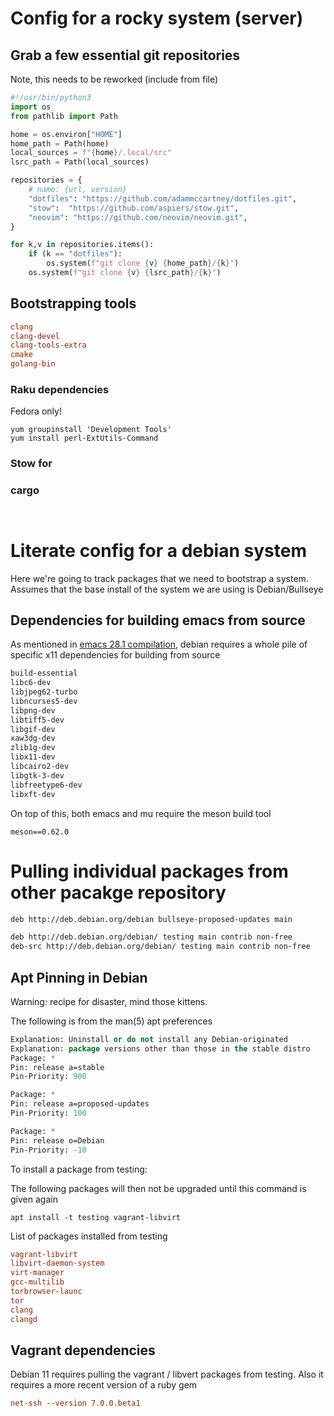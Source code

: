 * Config for a rocky system (server)

** Grab a few essential git repositories


Note, this needs to be reworked (include from file)
#+begin_src python
  #!/usr/bin/python3
  import os
  from pathlib import Path

  home = os.environ["HOME"]
  home_path = Path(home)
  local_sources = f"{home}/.local/src"
  lsrc_path = Path(local_sources)

  repositories = {
      # name: {url, version}
      "dotfiles": "https://github.com/adammccartney/dotfiles.git",
      "stow":  "https://github.com/aspiers/stow.git",
      "neovim": "https://github.com/neovim/neovim.git",
  }

  for k,v in repositories.items():
      if (k == "dotfiles"):
          os.system(f"git clone {v} {home_path}/{k}")
      os.system(f"git clone {v} {lsrc_path}/{k}")
#+end_src

** Bootstrapping tools

#+begin_src conf :tangle ~/dotfiles/.config/rocky/manifests/bootstrap-tools
  clang
  clang-devel
  clang-tools-extra
  cmake
  golang-bin
#+end_src

*** Raku dependencies

Fedora only!

#+begin_src shell
  yum groupinstall 'Development Tools'
  yum install perl-ExtUtils-Command
#+end_src

*** Stow for 

*** cargo

#+begin_src shell
  
#+end_src



* Literate config for a debian system

Here we're going to track packages that we need to bootstrap a system.
Assumes that the base install of the system we are using is Debian/Bullseye

** Dependencies for building emacs from source

As mentioned in [[id:c54194f7-200c-4290-8767-94e361c37e68][emacs 28.1 compilation]], debian requires a whole pile of specific x11
dependencies for building from source


#+begin_src emacs-lisp :tangle ~/dotfiles/.config/debian/manifests/emacs28.1
  build-essential
  libc6-dev
  libjpeg62-turbo
  libncurses5-dev
  libpng-dev
  libtiff5-dev
  libgif-dev
  xaw3dg-dev
  zlib1g-dev
  libx11-dev
  libcairo2-dev
  libgtk-3-dev
  libfreetype6-dev
  libxft-dev
#+end_src

On top of this, both emacs and mu require the meson build tool

#+begin_src shell :tangle ~/dotfiles/.config/python3/manifests/buildtools-requirements.txt
meson==0.62.0
#+end_src

* Pulling individual packages from other pacakge repository



#+begin_src emacs-lisp :tangle etc/apt/sources.list.d/stable-proposed-updates.list
 deb http://deb.debian.org/debian bullseye-proposed-updates main 
#+end_src

#+begin_src emacs-lisp :tangle etc/apt/sources.list.d/testing.list
  deb http://deb.debian.org/debian/ testing main contrib non-free
  deb-src http://deb.debian.org/debian/ testing main contrib non-free
#+end_src

** Apt Pinning in Debian

Warning: recipe for disaster, mind those kittens.

The following is from the man(5) apt preferences
#+begin_src emacs-lisp :tangle etc/apt/preferences.d/preferences
  Explanation: Uninstall or do not install any Debian-originated
  Explanation: package versions other than those in the stable distro
  Package: *
  Pin: release a=stable
  Pin-Priority: 900

  Package: *
  Pin: release a=proposed-updates
  Pin-Priority: 100

  Package: *
  Pin: release o=Debian
  Pin-Priority: -10
#+end_src


To install a package from testing:

The following packages will then not be upgraded until this command is given again
#+begin_src shell
  apt install -t testing vagrant-libvirt
#+end_src


List of packages installed from testing 
#+begin_src conf :tangle ~/dotfiles/.config/debian/manifests/testing.txt
  vagrant-libvirt
  libvirt-daemon-system
  virt-manager
  gcc-multilib
  torbrowser-launc
  tor
  clang
  clangd
#+end_src
         

** Vagrant dependencies

Debian 11 requires pulling the vagrant / libvert packages from testing.
Also it requires a more recent version of a ruby gem

#+begin_src conf :tangle ~/dotfiles/.config/debian/manifests/ruby.txt
          net-ssh --version 7.0.0.beta1
#+end_src
